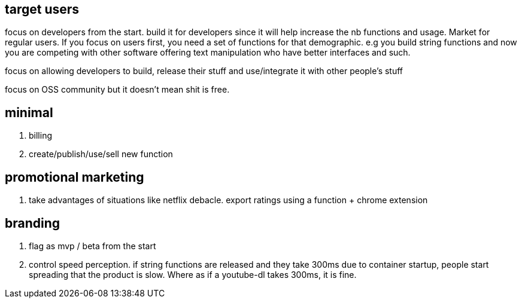 

== target users

focus on developers from the start. 
build it for developers since it will help increase the nb functions and usage. 
Market for regular users.
If you focus on users first, you need a set of functions for that demographic. e.g you build string functions and now you are competing with other software offering text manipulation who have better interfaces and such. 

focus on allowing developers to build, release their stuff and use/integrate it with other people's stuff

focus on OSS community but it doesn't mean shit is free.


== minimal 

. billing 
. create/publish/use/sell new function

== promotional marketing

. take advantages of situations like netflix debacle. export ratings using a function + chrome extension


== branding

. flag as mvp / beta from the start
. control speed perception. if string functions are released and they take 300ms due to container startup, people start spreading that the product is slow. Where as if a youtube-dl takes 300ms, it is fine.